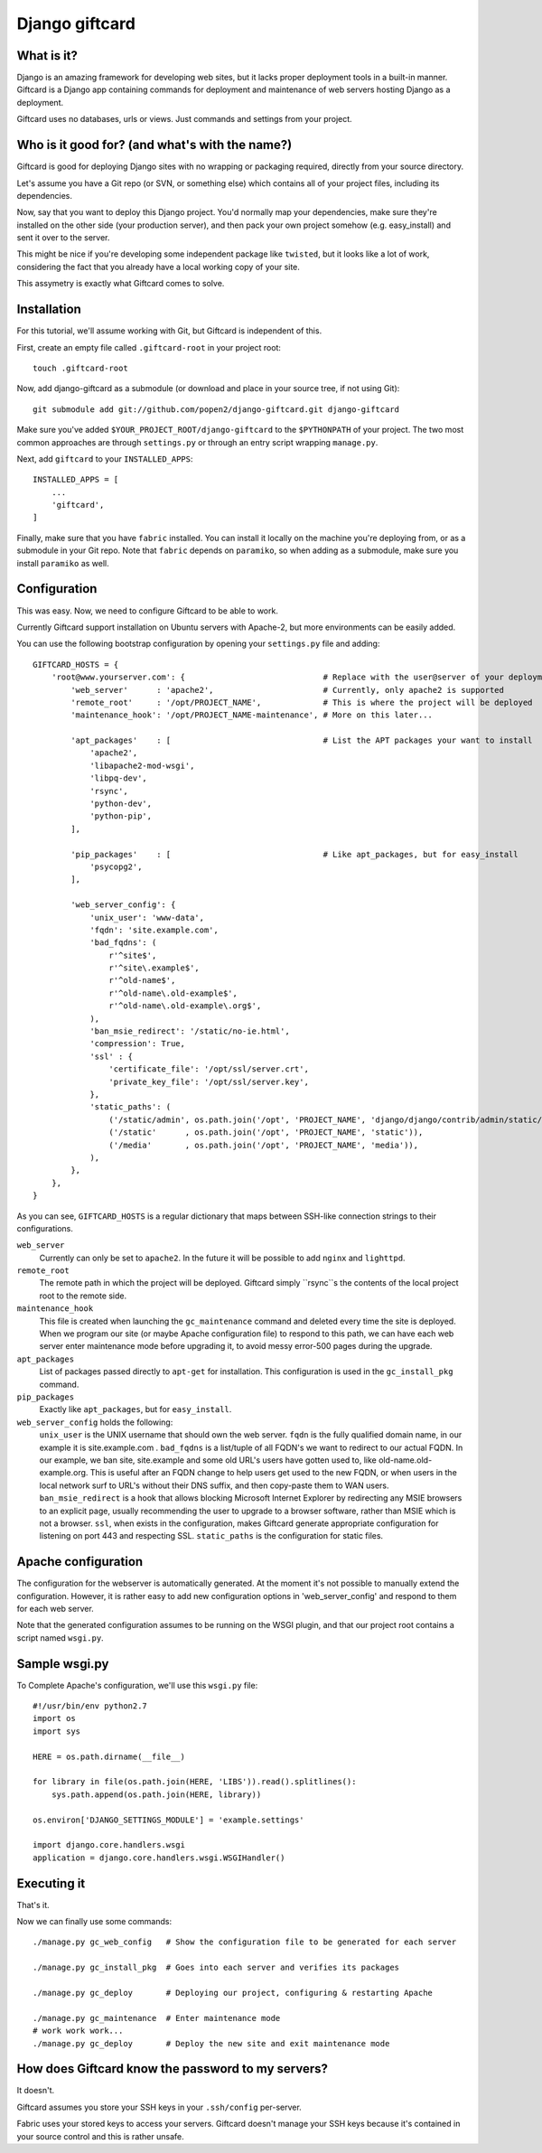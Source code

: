 ===============
Django giftcard
===============

What is it?
-----------
Django is an amazing framework for developing web sites, but it lacks proper deployment tools in a built-in manner.
Giftcard is a Django app containing commands for deployment and maintenance of web servers hosting Django as a deployment.

Giftcard uses no databases, urls or views. Just commands and settings from your project.

Who is it good for? (and what's with the name?)
-----------------------------------------------
Giftcard is good for deploying Django sites with no wrapping or packaging required, directly from your source directory.

Let's assume you have a Git repo (or SVN, or something else) which contains all of your project files, including its dependencies.

Now, say that you want to deploy this Django project.
You'd normally map your dependencies, make sure they're installed on the other side (your production server),
and then pack your own project somehow (e.g. easy_install) and sent it over to the server.

This might be nice if you're developing some independent package like ``twisted``, but it looks like a lot of work, considering the fact that you already have a local working copy of your site.

This assymetry is exactly what Giftcard comes to solve.

Installation
------------
For this tutorial, we'll assume working with Git, but Giftcard is independent of this.

First, create an empty file called ``.giftcard-root`` in your project root::

    touch .giftcard-root

Now, add django-giftcard as a submodule (or download and place in your source tree, if not using Git)::

    git submodule add git://github.com/popen2/django-giftcard.git django-giftcard

Make sure you've added ``$YOUR_PROJECT_ROOT/django-giftcard`` to the ``$PYTHONPATH`` of your project.
The two most common approaches are through ``settings.py`` or through an entry script wrapping ``manage.py``.

Next, add ``giftcard`` to your ``INSTALLED_APPS``::

    INSTALLED_APPS = [
        ...
        'giftcard',
    ]

Finally, make sure that you have ``fabric`` installed.
You can install it locally on the machine you're deploying from, or as a submodule in your Git repo.
Note that ``fabric`` depends on ``paramiko``, so when adding as a submodule, make sure you install ``paramiko`` as well.

Configuration
-------------
This was easy.
Now, we need to configure Giftcard to be able to work.

Currently Giftcard support installation on Ubuntu servers with Apache-2, but more environments can be easily added.

You can use the following bootstrap configuration by opening your ``settings.py`` file and adding::

    GIFTCARD_HOSTS = {
        'root@www.yourserver.com': {                             # Replace with the user@server of your deployment
            'web_server'      : 'apache2',                       # Currently, only apache2 is supported
            'remote_root'     : '/opt/PROJECT_NAME',             # This is where the project will be deployed
            'maintenance_hook': '/opt/PROJECT_NAME-maintenance', # More on this later...

            'apt_packages'    : [                                # List the APT packages your want to install
                'apache2',
                'libapache2-mod-wsgi',
                'libpq-dev',
                'rsync',
                'python-dev',
                'python-pip',
            ],

            'pip_packages'    : [                                # Like apt_packages, but for easy_install
                'psycopg2',
            ],

            'web_server_config': {
                'unix_user': 'www-data',
                'fqdn': 'site.example.com',
                'bad_fqdns': (
                    r'^site$',
                    r'^site\.example$',
                    r'^old-name$',
                    r'^old-name\.old-example$',
                    r'^old-name\.old-example\.org$',
                ),
                'ban_msie_redirect': '/static/no-ie.html',
                'compression': True,
                'ssl' : {
                    'certificate_file': '/opt/ssl/server.crt',
                    'private_key_file': '/opt/ssl/server.key',
                },
                'static_paths': (
                    ('/static/admin', os.path.join('/opt', 'PROJECT_NAME', 'django/django/contrib/admin/static/admin')),
                    ('/static'      , os.path.join('/opt', 'PROJECT_NAME', 'static')),
                    ('/media'       , os.path.join('/opt', 'PROJECT_NAME', 'media')),
                ),
            },
        },
    }

As you can see, ``GIFTCARD_HOSTS`` is a regular dictionary that maps between SSH-like connection strings to their configurations.

``web_server``
    Currently can only be set to ``apache2``. In the future it will be possible to add ``nginx`` and ``lighttpd``.
``remote_root``
    The remote path in which the project will be deployed. Giftcard simply ``rsync``s the contents of the local project root to the remote side.
``maintenance_hook``
    This file is created when launching the ``gc_maintenance`` command and deleted every time the site is deployed.
    When we program our site (or maybe Apache configuration file) to respond to this path, we can have each web server enter maintenance mode before upgrading it, to avoid messy error-500 pages during the upgrade.
``apt_packages``
    List of packages passed directly to ``apt-get`` for installation.
    This configuration is used in the ``gc_install_pkg`` command.
``pip_packages``
    Exactly like ``apt_packages``, but for ``easy_install``.

``web_server_config`` holds the following:
    ``unix_user`` is the UNIX username that should own the web server.
    ``fqdn`` is the fully qualified domain name, in our example it is site.example.com .
    ``bad_fqdns`` is a list/tuple of all FQDN's we want to redirect to our actual FQDN. In our example, we ban site, site.example and some old URL's users have gotten used to, like old-name.old-example.org. This is useful after an FQDN change to help users get used to the new FQDN, or when users in the local network surf to URL's without their DNS suffix, and then copy-paste them to WAN users.
    ``ban_msie_redirect`` is a hook that allows blocking Microsoft Internet Explorer by redirecting any MSIE browsers to an explicit page, usually recommending the user to upgrade to a browser software, rather than MSIE which is not a browser.
    ``ssl``, when exists in the configuration, makes Giftcard generate appropriate configuration for listening on port 443 and respecting SSL.
    ``static_paths`` is the configuration for static files.

Apache configuration
--------------------
The configuration for the webserver is automatically generated.
At the moment it's not possible to manually extend the configuration. However, it is rather easy to add new configuration options in 'web_server_config' and respond to them for each web server.

Note that the generated configuration assumes to be running on the WSGI plugin, and that our project root contains a script named ``wsgi.py``.

Sample wsgi.py
--------------
To Complete Apache's configuration, we'll use this ``wsgi.py`` file::

    #!/usr/bin/env python2.7
    import os
    import sys
    
    HERE = os.path.dirname(__file__)
    
    for library in file(os.path.join(HERE, 'LIBS')).read().splitlines():
        sys.path.append(os.path.join(HERE, library))
    
    os.environ['DJANGO_SETTINGS_MODULE'] = 'example.settings'
    
    import django.core.handlers.wsgi
    application = django.core.handlers.wsgi.WSGIHandler()

Executing it
------------
That's it.

Now we can finally use some commands::

    ./manage.py gc_web_config   # Show the configuration file to be generated for each server

    ./manage.py gc_install_pkg  # Goes into each server and verifies its packages

    ./manage.py gc_deploy       # Deploying our project, configuring & restarting Apache

    ./manage.py gc_maintenance  # Enter maintenance mode
    # work work work...
    ./manage.py gc_deploy       # Deploy the new site and exit maintenance mode

How does Giftcard know the password to my servers?
--------------------------------------------------
It doesn't.

Giftcard assumes you store your SSH keys in your ``.ssh/config`` per-server.

Fabric uses your stored keys to access your servers. Giftcard doesn't manage your SSH keys because it's contained in your source control and this is rather unsafe.

